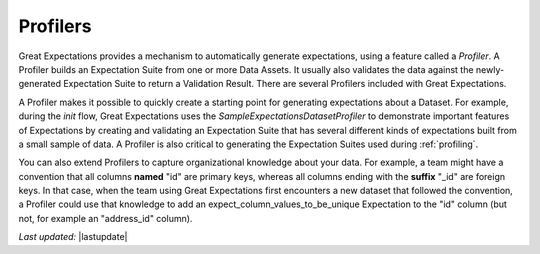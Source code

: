 .. _profilers:

##############
Profilers
##############

Great Expectations provides a mechanism to automatically generate expectations, using a feature called a `Profiler`. A
Profiler builds an Expectation Suite from one or more Data Assets. It usually also validates the data against the
newly-generated Expectation Suite to return a Validation Result. There are several Profilers included with Great
Expectations.

A Profiler makes it possible to quickly create a starting point for generating expectations about a Dataset. For
example, during the `init` flow, Great Expectations uses the `SampleExpectationsDatasetProfiler` to demonstrate
important features of Expectations by creating and validating an Expectation Suite that has several different kinds of
expectations built from a small sample of data. A Profiler is also critical to generating the Expectation Suites used
during :ref:`profiling`.

You can also extend Profilers to capture organizational knowledge about your data. For example, a team might have a
convention that all columns **named** "id" are primary keys, whereas all columns ending with the
**suffix** "_id" are foreign keys. In that case, when the team using Great Expectations first encounters a new
dataset that followed the convention, a Profiler could use that knowledge to add an expect_column_values_to_be_unique
Expectation to the "id" column (but not, for example an "address_id" column).

*Last updated:* |lastupdate|
